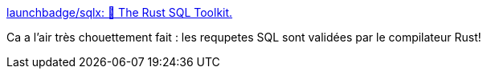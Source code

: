 :jbake-type: post
:jbake-status: published
:jbake-title: launchbadge/sqlx: 🧰 The Rust SQL Toolkit.
:jbake-tags: rust,programming,sql,database,library,open-source,_mois_janv.,_année_2020
:jbake-date: 2020-01-04
:jbake-depth: ../
:jbake-uri: shaarli/1578152940000.adoc
:jbake-source: https://nicolas-delsaux.hd.free.fr/Shaarli?searchterm=https%3A%2F%2Fgithub.com%2Flaunchbadge%2Fsqlx&searchtags=rust+programming+sql+database+library+open-source+_mois_janv.+_ann%C3%A9e_2020
:jbake-style: shaarli

https://github.com/launchbadge/sqlx[launchbadge/sqlx: 🧰 The Rust SQL Toolkit.]

Ca a l'air très chouettement fait : les requpetes SQL sont validées par le compilateur Rust!
